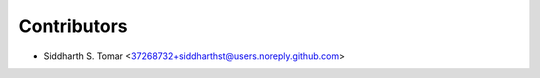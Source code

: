 ============
Contributors
============

* Siddharth S. Tomar <37268732+siddharthst@users.noreply.github.com>
